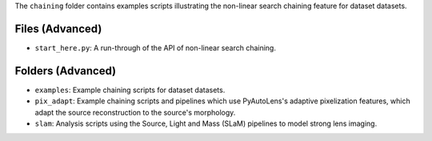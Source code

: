 The ``chaining`` folder contains examples scripts illustrating the non-linear search chaining feature for dataset datasets.

Files (Advanced)
----------------

- ``start_here.py``: A run-through of the API of non-linear search chaining.

Folders (Advanced)
------------------

- ``examples``: Example chaining scripts for dataset datasets.
- ``pix_adapt``: Example chaining scripts and pipelines which use PyAutoLens's adaptive pixelization features, which adapt the source reconstruction to the source's morphology.
- ``slam``: Analysis scripts using the Source, Light and Mass (SLaM) pipelines to model strong lens imaging.